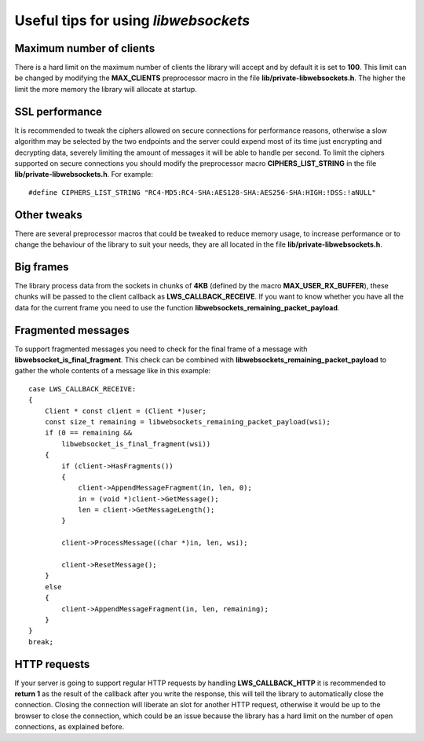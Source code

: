 
Useful tips for using `libwebsockets`
=====================================

Maximum number of clients
-------------------------
There is a hard limit on the maximum number of clients the library will accept and by default it is set to **100**.
This limit can be changed by modifying the **MAX_CLIENTS** preprocessor macro in the file
**lib/private-libwebsockets.h**. The higher the limit the more memory the library will allocate at startup.

SSL performance
---------------
It is recommended to tweak the ciphers allowed on secure connections for performance reasons,
otherwise a slow algorithm may be selected by the two endpoints and the server could expend most of its time just
encrypting and decrypting data, severely limiting the amount of messages it will be able to handle per second.
To limit the ciphers supported on secure connections you should modify the preprocessor macro **CIPHERS_LIST_STRING**
in the file **lib/private-libwebsockets.h**. For example::

    #define CIPHERS_LIST_STRING "RC4-MD5:RC4-SHA:AES128-SHA:AES256-SHA:HIGH:!DSS:!aNULL"

Other tweaks
------------
There are several preprocessor macros that could be tweaked to reduce memory usage,
to increase performance or to change the behaviour of the library to suit your needs,
they are all located in the file **lib/private-libwebsockets.h**.

Big frames
----------
The library process data from the sockets in chunks of **4KB** (defined by the macro **MAX_USER_RX_BUFFER**),
these chunks will be passed to the client callback as **LWS_CALLBACK_RECEIVE**.
If you want to know whether you have all the data for the current frame you need to use the function
**libwebsockets_remaining_packet_payload**.

Fragmented messages
-------------------
To support fragmented messages you need to check for the final frame of a message with
**libwebsocket_is_final_fragment**. This check can be combined with **libwebsockets_remaining_packet_payload**
to gather the whole contents of a message like in this example::

    case LWS_CALLBACK_RECEIVE:
    {
        Client * const client = (Client *)user;
        const size_t remaining = libwebsockets_remaining_packet_payload(wsi);
        if (0 == remaining &&
            libwebsocket_is_final_fragment(wsi))
        {
            if (client->HasFragments())
            {
                client->AppendMessageFragment(in, len, 0);
                in = (void *)client->GetMessage();
                len = client->GetMessageLength();
            }

            client->ProcessMessage((char *)in, len, wsi);

            client->ResetMessage();
        }
        else
        {
            client->AppendMessageFragment(in, len, remaining);
        }
    }
    break;

HTTP requests
-------------
If your server is going to support regular HTTP requests by handling **LWS_CALLBACK_HTTP** it is recommended to
**return 1** as the result of the callback after you write the response,
this will tell the library to automatically close the connection.
Closing the connection will liberate an slot for another HTTP request,
otherwise it would be up to the browser to close the connection,
which could be an issue because the library has a hard limit on the number of open connections, as explained before.
